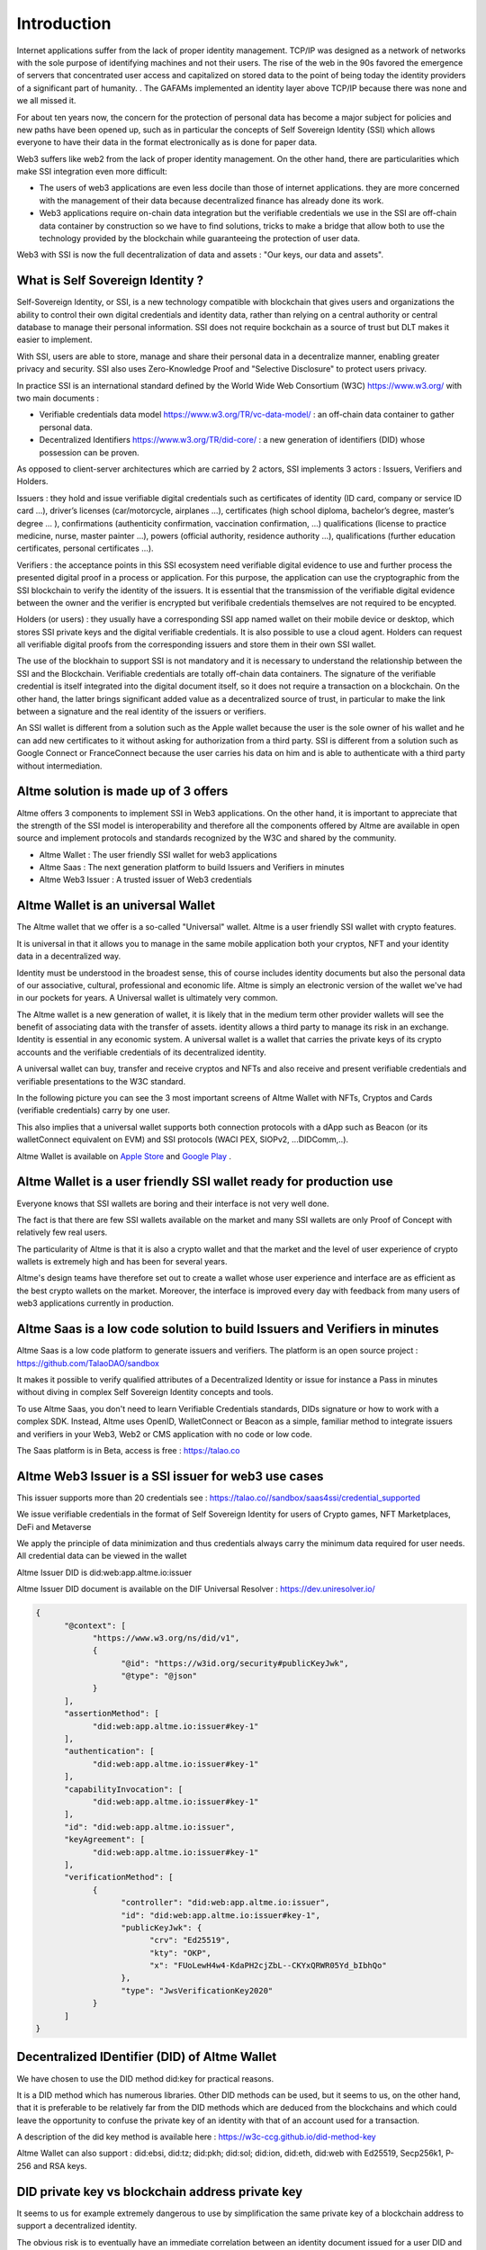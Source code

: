 Introduction
============

Internet applications suffer from the lack of proper identity management. TCP/IP was designed as a network of networks with the sole purpose of identifying machines and not their users.
The rise of the web in the 90s favored the emergence of servers that concentrated user access and capitalized on stored data to the point of being today the identity providers of a significant part of humanity. .
The GAFAMs implemented an identity layer above TCP/IP because there was none and we all missed it.

For about ten years now, the concern for the protection of personal data has become a major subject for policies and new paths have been opened up, such as in particular the concepts of 
Self Sovereign Identity (SSI) which allows everyone to have their data in the format electronically as is done for paper data.

Web3 suffers like web2 from the lack of proper identity management. On the other hand, there are particularities which make SSI integration even more difficult:

* The users of web3 applications are even less docile than those of internet applications. they are more concerned with the management of their data because decentralized finance has already done its work.
* Web3 applications require on-chain data integration but the verifiable credentials we use in the SSI are off-chain data container by construction so we have to find solutions, tricks to make a bridge that allow both to use the technology provided by the blockchain while guaranteeing the protection of user data.

Web3 with SSI is now the full decentralization of data and assets : "Our keys, our data and assets".


What is Self Sovereign Identity ?
---------------------------------

Self-Sovereign Identity, or SSI, is a new technology compatible with blockchain that gives users and organizations the ability to control their own digital credentials
and identity data, rather than relying on a central authority or central database to manage their personal information. SSI does not require bockchain as a source of trust but DLT makes it easier to implement.

With SSI, users are able to store, manage and share their personal data in a decentralize manner, enabling greater privacy and security. SSI also uses Zero-Knowledge Proof and "Selective Disclosure" to protect
users privacy.

In practice SSI is an international standard defined by the World Wide Web Consortium (W3C) https://www.w3.org/ with two main documents :

* Verifiable credentials data model https://www.w3.org/TR/vc-data-model/ : an off-chain data container to gather personal data.
* Decentralized Identifiers https://www.w3.org/TR/did-core/ : a new generation of identifiers (DID) whose possession can be proven. 

As opposed to client-server architectures which are carried by 2 actors, SSI implements 3 actors : Issuers, Verifiers and Holders.

Issuers : they hold and issue verifiable digital credentials such as certificates of identity (ID card, company or service ID card …),
driver’s licenses (car/motorcycle, airplanes …), certificates (high school diploma, bachelor’s degree, master’s degree … ), confirmations (authenticity confirmation, vaccination confirmation, …) 
qualifications (license to practice medicine, nurse, master painter …), powers (official authority, residence authority …), 
qualifications (further education certificates, personal certificates …).

Verifiers : the acceptance points in this SSI ecosystem need verifiable digital evidence to use and further process the presented digital proof in a process or application.
For this purpose, the application can use the cryptographic from the SSI blockchain to verify the identity of the issuers. 
It is essential that the transmission of the verifiable digital evidence between the owner and the verifier is encrypted but verifibale credentials themselves are not required to be encypted.

Holders (or users) : they usually have a corresponding SSI app named wallet on their mobile device or desktop, which stores SSI private keys and the digital verifiable credentials. 
It is also possible to use a cloud agent. Holders can request all verifiable digital proofs from the corresponding issuers and store them in their own SSI wallet.

The use of the blockhain to support SSI is not mandatory and it is necessary to understand the relationship between the SSI and the Blockchain.
Verifiable credentials are totally off-chain data containers. The signature of the verifiable credential is itself integrated into the digital document itself, so it does not require a transaction on a blockchain.
On the other hand, the latter brings significant added value as a decentralized source of trust, in particular to make the link between a signature and the real identity of the issuers or verifiers.

An SSI wallet is different from a solution such as the Apple wallet because the user is the sole owner of his wallet and he can add new certificates to it without asking for authorization from a third party.
SSI is different from a solution such as Google Connect or FranceConnect because the user carries his data on him and is able to authenticate with a third party without intermediation.


Altme solution is made up of 3 offers
---------------------------------------

Altme offers 3 components to implement SSI in Web3 applications. On the other hand, it is important to appreciate that the strength of the SSI model is interoperability and 
therefore all the components offered by Altme are available in open source and implement protocols and standards recognized by the W3C and shared by the community.

* Altme Wallet : The user friendly SSI wallet for web3 applications
* Altme Saas : The next generation platform to build Issuers and Verifiers in minutes
* Altme Web3 Issuer : A trusted issuer of Web3 credentials 


Altme Wallet is an universal Wallet
-----------------------------------

The Altme wallet that we offer is a so-called "Universal" wallet. Altme is a user friendly SSI wallet with crypto features.

It is universal in that it allows you to manage in the same mobile application both your cryptos, NFT and your identity data in a decentralized way.

Identity must be understood in the broadest sense, this of course includes identity documents but also the personal data of our associative, cultural, professional and economic life.
Altme is simply an electronic version of the wallet we've had in our pockets for years. A Universal wallet is ultimately very common.

The Altme wallet is a new generation of wallet, it is likely that in the medium term other provider wallets will see the benefit of associating data with the transfer of assets.
identity allows a third party to manage its risk in an exchange. Identity is essential in any economic system.
A universal wallet is a wallet that carries the private keys of its crypto accounts and the verifiable credentials of its decentralized identity.

A universal wallet can buy, transfer and receive cryptos and NFTs and also receive and present verifiable credentials and verifiable presentations to the W3C standard.

In the following picture you can see the 3 most important screens of Altme Wallet with NFTs, Cryptos and Cards (verifiable credentials) carry by one user.

.. image:: universal_wallet.png
      :width: 1000


This also implies that a universal wallet supports both connection protocols with a dApp such as Beacon (or its walletConnect equivalent on EVM) and SSI protocols (WACI PEX, SIOPv2, ...DIDComm,..).
  
Altme Wallet is available on `Apple Store <https://apps.apple.com/fr/app/altme/id1633216869>`_ and `Google Play <https://play.google.com/store/apps/details?id=co.altme.alt.me.altme>`_  .


Altme Wallet is a user friendly SSI wallet ready for production use
--------------------------------------------------------------------

Everyone knows that SSI wallets are boring and their interface is not very well done.

The fact is that there are few SSI wallets available on the market and many SSI wallets are only Proof of Concept with relatively few real users.

The particularity of Altme is that it is also a crypto wallet and that the market and the level of user experience of crypto wallets is extremely high and has been for several years.

Altme's design teams have therefore set out to create a wallet whose user experience and interface are as efficient as the best crypto wallets on the market.  Moreover, the interface is improved every day with feedback from many users of web3 applications currently in production.


Altme Saas is a low code solution to build Issuers and Verifiers in minutes
-----------------------------------------------------------------------------

Altme Saas is a low code platform to generate issuers and verifiers. The platform is an open source project : https://github.com/TalaoDAO/sandbox

It makes it possible to verify qualified attributes of a Decentralized Identity or issue for instance a Pass in minutes without diving in complex Self Sovereign Identity concepts and tools.

To use Altme Saas, you don't need to learn Verifiable Credentials standards, DIDs signature or how to work with a complex SDK. Instead, Altme uses OpenID, WalletConnect or Beacon as a simple, familiar method to integrate issuers and verifiers in your Web3, Web2 or CMS application with no code or low code.

The Saas platform is in Beta, access is free : https://talao.co


Altme Web3 Issuer is a SSI issuer for web3 use cases
------------------------------------------------------

This issuer supports more than 20 credentials see : https://talao.co//sandbox/saas4ssi/credential_supported

We issue verifiable credentials in the format of Self Sovereign Identity for users of Crypto games, NFT Marketplaces, DeFi and Metaverse

We apply the principle of data minimization and thus credentials always carry the minimum data required for user needs. All credential data can be viewed in the wallet

Altme Issuer DID is did:web:app.altme.io:issuer

Altme Issuer DID document is available on the DIF Universal Resolver : https://dev.uniresolver.io/ 
 

.. code-block:: javascript


      {
            "@context": [
                  "https://www.w3.org/ns/did/v1",
                  {
                        "@id": "https://w3id.org/security#publicKeyJwk",
                        "@type": "@json"
                  }
            ],
            "assertionMethod": [
                  "did:web:app.altme.io:issuer#key-1"
            ],
            "authentication": [
                  "did:web:app.altme.io:issuer#key-1"
            ],
            "capabilityInvocation": [
                  "did:web:app.altme.io:issuer#key-1"
            ],
            "id": "did:web:app.altme.io:issuer",
            "keyAgreement": [
                  "did:web:app.altme.io:issuer#key-1"
            ],
            "verificationMethod": [
                  {
                        "controller": "did:web:app.altme.io:issuer",
                        "id": "did:web:app.altme.io:issuer#key-1",
                        "publicKeyJwk": {
                              "crv": "Ed25519",
                              "kty": "OKP",
                              "x": "FUoLewH4w4-KdaPH2cjZbL--CKYxQRWR05Yd_bIbhQo"
                        },
                        "type": "JwsVerificationKey2020"
                  }
            ]
      }




Decentralized IDentifier (DID) of Altme Wallet
------------------------------------------------

We have chosen to use the DID method did:key for practical reasons.

It is a DID method which has numerous libraries.
Other DID methods can be used, but it seems to us, on the other hand, that it is preferable to be relatively far from the DID methods which are deduced from the blockchains and
which could leave the opportunity to confuse the private key of an identity with that of an account used for a transaction.

A description of the did key method is available here : https://w3c-ccg.github.io/did-method-key  

Altme Wallet can also support : did:ebsi, did:tz; did:pkh; did:sol; did:ion, did:eth, did:web with Ed25519, Secp256k1, P-256 and RSA keys.


DID private key vs blockchain address private key
-------------------------------------------------
It seems to us for example extremely dangerous to use by simplification the same private key of a blockchain address to support a decentralized identity.

The obvious risk is to eventually have an immediate correlation between an identity document issued for a user DID and blockchain transactions. 

For this, the choice we have made is to derive the private key(s) of our identity with a specific path different from that used for the crypto wallets.
Currently we use the derivation m/44'/5467'/0'/0 for the generation of identity keys which avoids any collision with that used for Tezos wallets m/44'/1729'/0'/0 or Metamask m/44'/60'/0'/0 while keeping the same passphrase.


The proof of blockchain address ownership
-----------------------------------------

It is a verifiable credential which is issued by the "crypto account" of the wallet itself and whose subject is the identity (DID) carried by the wallet. Once presented to a verifier, it is a credential that has the signature of the two private keys.

From our point of view, this VC is one of the most important of the universal wallets because it makes it possible to establish in a peer to peer mode a link between the DID and the addresses
of the transactions while guaranteeing the maximum protection of the user's identity.

If it is desired to verify that the owner of an address "A" is over 18 years old, the verifier will receive a VC/VP proving age "over 18" and that specific VC which proves that the identity subject of the Over18 (vc.credentialSubject.id) is indeed the owner of the address "A".

For this very specific VC we use the DID method did:pkh perfectly fitted for DID based on 
crypto address https://github.com/w3c-ccg/did-pkh/blob/main/did-pkh-method-draft.md  

Example of a proof of blockchain account ownership with did:pkh:tz as the DID method of the crypto wallet for Tezos account.

.. code-block:: javascript


  {
      "@context": [ "https://www.w3.org/2018/credentials/v1", 
		{
			"TezosAssociatedAddress" : {
				"@id" : "https://github.com/TalaoDAO/context#tezosassociatedaddress",
				"@context" : {
					"@version": 1.1,
					"@protected": true,
					"id": "@id",
                    "type": "@type",
					"schema" : "https://schema.org/",
					"accountName" :  "schema:identifier",
      				"associatedAddress" : "schema:account",
					"cryptoWalletSignature" : "schema:identifier",
					"cryptoWalletPayload" : "schema:identifier",
					"issuedBy": {
						"@id": "schema:issuedBy",
						"@context": {
							"@version": 1.1,
							"@protected": true,
							"schema" : "https://schema.org/",
							"name" :  "schema:name"
						}
					}
       			}
			}
		}
   	],
	"id" : "urn:uuid:4cd16825-5872-43e5-8a56-7a2c5d5cb2f7",
	"type": [
        		"VerifiableCredential",
           		"TezosAssociatedAddress"
	],
	"issuer" : "did:pkh:tz:tz1YtKsJMx5FqhULTDzNxs9r9QYHBGsmz58o",
	"credentialSubject" : {
       		"id" : "did:key:zQ3sheeB1CHmCzYWxW13opsYv9AiS4atUAwfwzFoM2gRpifPb",
       		"type" : "TezosAssociatedAddress",
          	"associatedAddress" : "tz1YtKsJMx5FqhULTDzNxs9r9QYHBGsmz58o",
		    "accountName" : "Account 1",
			"issuedBy" : {"name" : "My wallet"}
	}
   }

Give an Identity to your crypto wallet
--------------------------------------

This is a service offers by Atme, free and available here :  https://app.altme.io/wallet-link

Current crypto wallets like Metamask, Trust wallet, Ledger or Temple wallet for Tezos do not carry personal data as verifiable credentials. 
We think that they will do it in a more or less close future to adapt to regulations but for the moment 
it is therefore extremely difficult to know the user who is carrying out a transaction. In some cases this can be a problem.

The use of processes such as the KYC carried out by the site of the Web3 platform responds badly to this problem for at least two reasons:

* it reveals all of a user's personal data to the operator and some of it is unnecessary for the strict need of the application.
* it is often impossible to ensure that the crypto address is indeed owned by the person performing the KYC.

The use of an SSI wallket easily solves this problem because it allows the user to transfer only the minimum information, necessary and moreover it makes the link between the DID and the transaction addresses (see above ). 
However, to take advantage of these advantages with a crypto wallet, it is necessary to associate your crypto wallet with Altme.

The association of a crypto wallet to Altme can be done in 2 ways:

* By transferring the private key (or passphrase) from the crypto wallet to the Altme wallet. The crypto account is then available on Altme as if it had been created by Altme.
* By creating in Altme proof of ownership of the crypto private key without even revealing it. This is possible using the Beacon Tezos or WalletConnect EVM protocols.

The Altme wallet can therefore carry the verifiable credentials of the user of a wallet such as Metamask or Ledger, which then simplifies and secures the onboarding of this user on web3 platforms.


Web3 Verifiers
--------------

The Verifier is the module of an application or an application whose purpose is to control the accuracy and origin of Verifiable Credentials / Verifiable presentations of a user (Holder).

The protocols supported by the Verifiers are the subject of numerous documentation in the repositories of the DIF and in those of the SSI ecosystems. In our case we opted for the use of Verifiable Presentation Request (w3C draft) or SIOPv2.
The simplest use cases of a Verifier consist in validating that a user has the necessary credentials (Over 18 or Over 13 to access a marketplace, KYC/AML to access a DEX, etc).

It is therefore relatively basic information that is generally called a "verification result" and which is then transferred to the dApp. 
This information contains very little personal data of the user but on the other hand it is possible that the Verifier received and stored to carry out its process a greater number of information. 

For this reason in particular, it seems to us that the Verifier must remain an external and independent service.

The multi-criteria approach makes it possible to deal with complex use cases involving several criteria. 
An example is that of a voting application that would like to whitelist only users who live in a specific city and who are, for example, under 25 years old.

On-chain integration with anonymous whitelist
----------------------------------------------

In an SSI environment, the user carries their data in their wallet. At each onboarding he is able to present his VCs. 
Data wallets (SSI wallets) have here a very big advantage over crypto wallets which can only hope that another dApp has previously created an on-chain record to mark an address as verified.

But even with data wallet, the question of data persistence arises for asynchronous actions such as that of an NFT drop or an ICO conditioned by a minimum subscription.
In this case it is necessary to keep a list of addresses that have presented themselves beforehand, sometimes several weeks before the action.

For a hybrid application that has a base on a server, the implementation is simple. For a dApp you need a storage alternative.

This is where blockchain comes into play in the interaction of SSI and web3.

VCs are inherently off-chain as they protect user data and regulations in many countries now include the right to be forgotten.
It is therefore not possible to have a copy of a chained VC. It seems to us that even a "verification result" is already personal data that should not be exposed on chain.
The choice we have made is to use "anonymous" whitelists created at the start of the application.

A whitelist is managed by a smart contract which allows to create whitelists adapted to each use case and then to add the blockchain addresses of the users of the service.
It is created at the same time as the verifier. It must be able to be consulted by a smart contract of the application. Checking it updates the whitelist.

The verifier pays the transaction fees and the verifier's DID must be known to the wmart contract to validate the forwarding address.

Crypto and SSI features
-------------------------

Crypto: 

* Tezos blockchain, Mainnet and Ghostnet (Ed25519 keys) https://tezos.com/
* Ethereum Mainnet https://ethereum.foundation/
* Polygon Mainnet https://polygon.technology/
* Fantom Mainet https://fantom.foundation/
* Binance https://www.binance.com/en/bnb
* Etherscan API and Infura nodes for EVM.  
* TzKT indexer for Tezos.  
* TezID for whitelitng on Tezos with smart contract entry points and Off chain APIs :  https://tezid.net/   
* Beacon for Tezos blockchain https://docs.walletbeacon.io/ 
* WalletConnect 1.7.x fpr EVM chains  https://walletconnect.com/ 


SSI:

* VC/VP in JSON-LD and JWT format
* RSA, Ed25519, secp256k& and P-256 keys
* SiopV2, OIDC4VP, OIDC: different OpenID SSI and standard flows for verification and issuance
* Verifiable Presentation Request with QueryByExample and DID Auth  https://w3c-ccg.github.io/vp-request-spec/
* Credential manifest with wallet rendering https://identity.foundation/wallet-rendering/
* DIDKit from SpruceId https://www.spruceid.dev/didkit/didkit
* Support of did:key, did:ebsi, did:tz; did:pkh; did:sol; did:ion, did:eth, did:web  
* Wallet embedded resolver for implicit DID method, did:tz and did:web
* TALAO, EBSI registries for issuers and verifiers.



